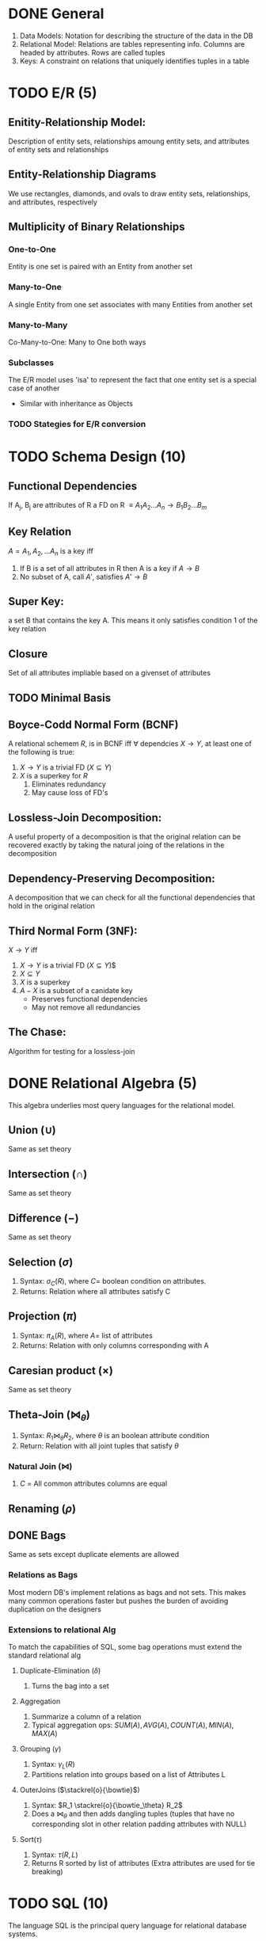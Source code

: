 * DONE General
  CLOSED: [2012-05-03 Thu 18:18]
  1. Data Models: Notation for describing the structure of the data in
     the DB
  2. Relational Model: Relations are tables representing info. Columns
     are headed by attributes. Rows are called tuples
  3. Keys: A constraint on relations that uniquely identifies tuples
     in a table
     
* TODO E/R (5)
** Enitity-Relationship Model:
   Description of entity sets, relationships amoung entity sets, and
   attributes of entity sets and relationships
** Entity-Relationship Diagrams
   We use rectangles, diamonds, and ovals to draw entity sets,
   relationships, and attributes, respectively
** Multiplicity of Binary Relationships
*** One-to-One
    Entity is one set is paired with an Entity from another set
*** Many-to-One
    A single Entity from one set associates with many Entities from
    another set
*** Many-to-Many
    Co-Many-to-One: Many to One both ways
*** Subclasses
    The E/R model uses 'isa' to represent the fact that one entity set
    is a special case of another
    - Similar with inheritance as Objects
*** TODO Stategies for E/R conversion
* TODO Schema Design (10)
** Functional Dependencies
   If A_j, B_j are attributes of R a FD on R $\equiv A_1A_2...A_n
   \rightarrow B_1B_2...B_m$
** Key Relation
   $A = {A_1,A_2,...A_n}$ is a key iff
   1. If B is a set of all attributes in R then A is a key if
      $A\rightarrow B$
   2. No subset of A, call $A'$, satisfies $A' \rightarrow B$
** Super Key:
   a set B that contains the key A. This means it only satisfies
   condition 1 of the key relation
** Closure
   Set of all attributes impliable based on a givenset of attributes
** TODO Minimal Basis
** Boyce-Codd Normal Form (BCNF)
   A relational schemem $R$, is in BCNF iff $\forall$ dependcies
   $X\rightarrow Y$, at least one of the following is true:
   1. $X\rightarrow Y$ is a trivial FD ($X \subseteq Y$)
   2. $X$ is a superkey for $R$
      1. Eliminates redundancy
      2. May cause loss of FD's
** Lossless-Join Decomposition:
   A useful property of a decomposition is that the original relation
   can be recovered exactly by taking the natural joing of the
   relations in the decomposition
** Dependency-Preserving Decomposition:
   A decomposition that we can check for all the functional
   dependencies that hold in the original relation
** Third Normal Form (3NF):
   $X \rightarrow Y$ iff
   1. $X\rightarrow Y$ is a trivial FD ($X \subseteq Y$)$
   2. $X \subseteq Y$
   3. $X$ is a superkey
   4. $A-X$ is a subset of a canidate key 
     - Preserves functional dependencies
     - May not remove all redundancies
** The Chase:
   Algorithm for testing for a lossless-join
* DONE Relational Algebra (5)
  CLOSED: [2012-05-03 Thu 18:18]
  This algebra underlies most query languages for the relational model.
** Union ($\cup$)
   Same as set theory
** Intersection ($\cap$)
   Same as set theory
** Difference ($-$)
   Same as set theory
** Selection ($\sigma$)
   1. Syntax: $\sigma_C(R)$, where $C=$ boolean condition on attributes.
   2. Returns: Relation where all attributes satisfy C
** Projection ($\pi$)
   1. Syntax: $\pi_A(R)$, where $A=$ list of attributes
   2. Returns: Relation with only columns corresponding with A
** Caresian product ($\times$)
   Same as set theory
** Theta-Join ($\bowtie_\theta$)
   1. Syntax: $R_1 \bowtie_\theta R_2$, where $\theta$ is an boolean attribute condition
   2. Return: Relation with all joint tuples that satisfy $\theta$
*** Natural Join ($\bowtie$)
    1. $C$ = All common attributes columns are equal
** Renaming ($\rho$)
** DONE Bags
   CLOSED: [2012-05-03 Thu 18:18]
   Same as sets except duplicate elements are allowed
*** Relations as Bags
    Most modern DB's implement relations as bags and not sets. This
    makes many common operations faster but pushes the burden of
    avoiding duplication on the designers
*** Extensions to relational Alg
    To match the capabilities of SQL, some bag operations must extend
    the standard relational alg
**** Duplicate-Elimination ($\delta$)
     1. Turns the bag into a set
**** Aggregation
     1. Summarize a column of a relation
     2. Typical aggregation ops: $SUM(A), AVG(A), COUNT(A), MIN(A), MAX(A)$
**** Grouping ($\gamma$)
     1. Syntax: $\gamma_L(R)$
     2. Partitions relation into groups based on a list of Attributes L
**** OuterJoins ($\stackrel{o}{\bowtie}$)
     1. Syntax: $R_1 \stackrel{o}{\bowtie_\theta} R_2$
     2. Does a $\bowtie_\theta$ and then adds dangling tuples (tuples
        that have no corresponding slot in other relation padding
        attributes with NULL) 
**** Sort($\tau$)
     1. Syntax: $\tau(R,L)$
     2. Returns R sorted by list of attributes (Extra attributes are
        used for tie breaking)
* TODO SQL (10)
  The language SQL is the principal query language for relational
  database systems.
* TODO SQL Constraints (5)
  
** Comparison of constraints
   | Type of constraint    | Where Declared      | When Activated            | Guaranteed to Hold? |
   |-----------------------+---------------------+---------------------------+---------------------|
   | Attribute-based CHECK | With Attribute      | On inseration to relation | Not if subqueries   |
   |                       |                     | or attribute Update       |                     |
   |-----------------------+---------------------+---------------------------+---------------------|
   | Tuple-based CHECK     | Element of relation | On insertion to relation  | Not if subqueries   |
   |                       | schema              | or tuple update           |                     |
   |-----------------------+---------------------+---------------------------+---------------------|
   | Assertion             | Element of database | On any change to          | YES                 |
   |                       | schema              | any mentioned relation    |                     |


** Referential-Integrity Constraints;
   1. Declaration that a value appearing in some attribute(s) of a set
      must appear in the corresponding attribute(s) of some other
      relation
   2. Syntax: A REFERENCES R(A_2)
   3. Syntax: FOREIGN KEY (<attributes>) REFERENCES <table>(<attributes>)o
** Attribute-Based Check Constraints
   1. Constraint on the value of an attribute by adding CHECK
      <condition> to be checked on the attribute
** Tuple-Based Check Constraints
   1. Containt on the tuples of a relation by adding CHECK <conditon>
      to be checked on the entire relation/tuple
** Modifying Constraints:
   1. A tuple-based check can be add/deleted using ALTER
** Assertions
   1. Delcaration of an assertion as an element in the database schema
   2. The delcaration give a condition to be checked:
      1. May involve multiple relations and may invole the relation as
         a whole
** Triggers:
   1. Event Driven (e.g. insertion, deletion, or update) check
      check of a condition ,which if true, starts a subroutine with
      any valid SQL statements
* TODO Views
** Virtual Views
   1. Definition of how a virtual relation (aka view) can be
      constructed from other relations. 
   2. Once defined the can be treated as effective relations 
      1. Write operations only work in a restricted case, see
         Updatable Views
** TODO Updatable Views
** Instead-Of Triggers:
   1. Because many views are not writable, SQL provides this trigger
      to switch how a tuple gets written into the database
      1. Useful for emulating Table like functionallity in views
* DONE Indexing (5)
  CLOSED: [2012-05-03 Thu 18:18]
** Clustered
   1. All or most of the relation is sequentially set up on neightboring
   parts of blocks
** Dense Indexes
   1. Index in which there is a key-pointer pair for every record in
      the data file (could be a tuple or more indexes)
** Sparse Indexes
   1. Index in which there is a key-pointer pair for every block in datafile
      1. Only useful if the data is clustered and thus the position of
         the next element in the block can be inferred by the current position
         in the block
** Multilevel Indexes
   1. Indirection in the indexes (indexes point to indexes) which often saves space and allows
      for more complex datastructures
** Inverted Indexes:
   1. The relation between documents and the words they contain is
      often represented by an index structure with word-pointer pairs.
   2. The pointer goes to a place in a "bucket" file where there is a
      list of pointers to places where the word occurs
* TODO B+ Trees (5)
  Like a B tree however no data is stored in 
* TODO Extensible hash tables (5)
* TODO KD-Trees (5)
* TODO Query Processing (15)
  1. Method in which queries are compiled, which involves extensive
     optimization followed by Execution
** Query Plans
   1. Queres are compiled into _logical plans_ often modeled after
      relation algebra, and then conververted into a _physical plan_
      1. Logical Plan: Relational algebra like representation of query
      2. Physical Plan: Specific algorithm to implement logical plan
** Scanning
*** Table Scanning
    1. Read each block holding tuples of the relation
*** Index Scanning
    1. Utilize an index over an attribute to scan tuples in sorted
       order
** Cost Measures for Physics Operators
*** Parameters for measuring Costs
|          | M                         | B(R)                | T(R)        | V(R,a)             |
|----------+---------------------------+---------------------+-------------+--------------------|
| Meaning: | # of Mem Blocks Avaliable | Blocks needed for R | # of tuples | # of unique values |
*** Join Cost
    \begin{equation}
    T(A \bowtie B) = \frac{T(A)T(B)}{max(V(A,x), V(B,x))}
    \end{equation}
** TODO One-Pass Algorithms
   | Operators                    | Approximate M    | Disk I/O             |
   |                              | required         |                      |
   |------------------------------+------------------+----------------------|
   | $\sigma, \pi$                | $1$              | $B$                  |
   | $\gamma, \delta$             | $B$              | $B$                  |
   | $\cup,\cap,-,\times,\bowtie$ | $min(B(R),B(S))$ | $B(R)+B(S)$          |
   | $\bowtie$                    | $M \geq 2$       | $\frac{B(R)B(S)}{M}$ |

   1. If one argument fits in main mem, one can execute read the
      smaller relation to mem, and read the other argument a block at
      a time
*** TODO Nested-Loop Join
    1. Simple join algorithm works even if neither arguments fit in
       main mem. 
       1. It reads as much as it can of the smaller relation into mem
       2. Compares that with the entire other argument a block at a
          time
** TODO Two-Pass Algorithms
   Most algorithms for arguments that are to large to fit into mem are
   either sort-based hash-based or index-based
*** Sort-Based Algorithms
   | Operators             | Approximate M      | Disk I/O       |
   |                       | required           |                |
   |-----------------------+--------------------+----------------|
   | $\tau,\gamma, \delta$ | $\sqrt{B}$         | $3B$           |
   | $\cup,\cap,-$         | $\sqrt{B(R)+B(S)}$ | $3(B(R)+B(S))$ |
   | $\bowtie$             | $\sqrt{B(R)+B(S)}$ | $3(B(R)+B(S))$ |
    1. Partiton argument(s) into main-mem-sized, sorted sublists
    2. Sorted sublists are merges accordingly
**** Two-Phase, Multiway Merge Sort (TPMMS)
**** Diplicate Elimination
**** Join
*** Hash-Based Algorithms
   | Operators                | Approximate M | Disk I/O                         |
   |                          | required      |                                  |
   |--------------------------+---------------+----------------------------------|
   | $\gamma, \delta$         | $\sqrt{B}$    | $3B$                             |
   | $\cup, \cap, -, \bowtie$ | $\sqrt{B(S)}$ | $3(B(R)+B(S))$                   |
   | $\bowtie$                | $\sqrt{B(S)}$ | $(3-\frac{2M}{B(S)})(B(R)+B(S))$ |

   1. Use a hash function to partition arguments into buckets.
   2. Apply operation to each bucket individually (unary) or in
      pairs(binary)       
*** Hashing vs Sorting
    1. Hashes are often faster since they require only one arg to be _small_
    2. Sort-Based are convenient if data _needs_ to be sorted either
       while working or outputing
*** Index-Based Algorithms
   1. Speed up selections when applicable
   2. If one relation is 'small' and the other has an index on join
      attribute then index-based algorithms are often quite fast


